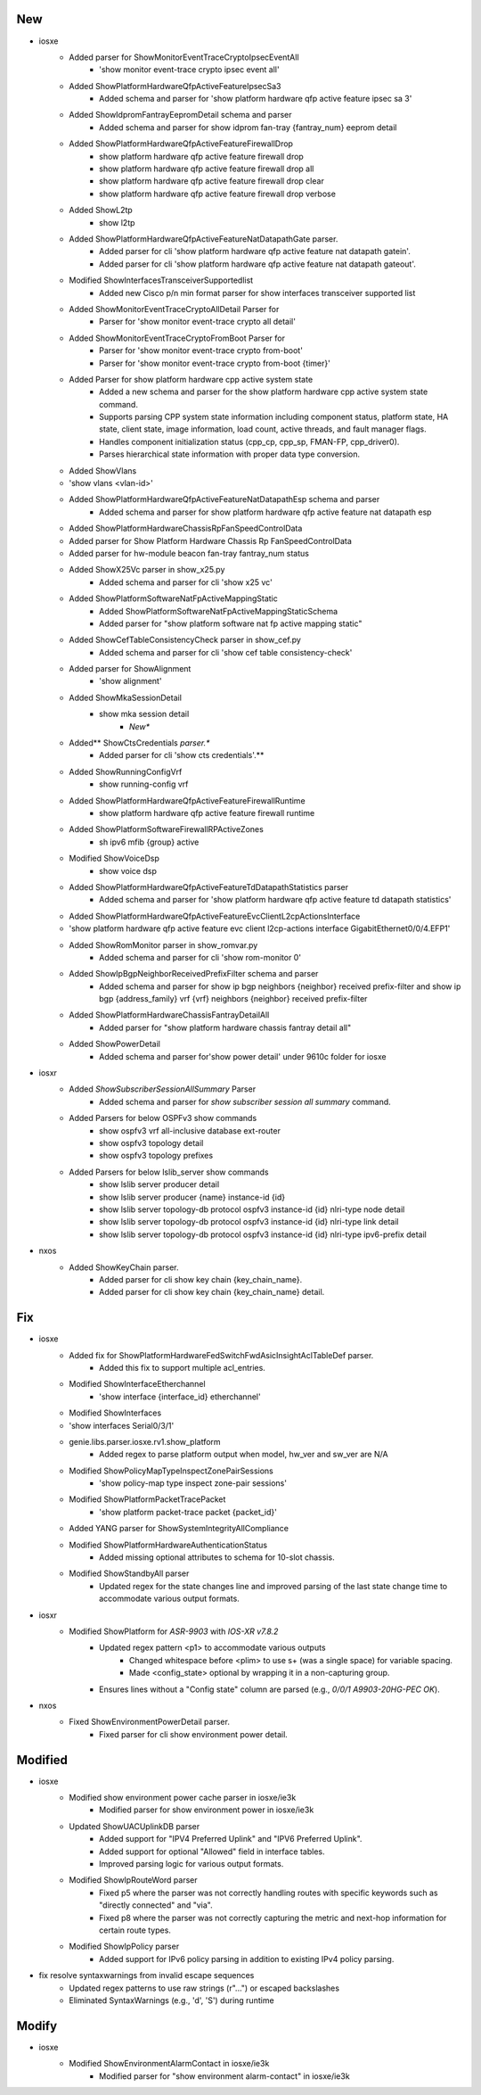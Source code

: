 --------------------------------------------------------------------------------
                                      New                                       
--------------------------------------------------------------------------------

* iosxe
    * Added parser for ShowMonitorEventTraceCryptoIpsecEventAll
        * 'show monitor event-trace crypto ipsec event all'
    * Added ShowPlatformHardwareQfpActiveFeatureIpsecSa3
        * Added schema and parser for 'show platform hardware qfp active feature ipsec sa 3'
    * Added  ShowIdpromFantrayEepromDetail schema and parser
        * Added schema and parser for show idprom fan-tray {fantray_num} eeprom detail
    * Added ShowPlatformHardwareQfpActiveFeatureFirewallDrop
        * show platform hardware qfp active feature firewall drop
        * show platform hardware qfp active feature firewall drop all
        * show platform hardware qfp active feature firewall drop clear
        * show platform hardware qfp active feature firewall drop verbose
    * Added ShowL2tp
        * show l2tp
    * Added ShowPlatformHardwareQfpActiveFeatureNatDatapathGate parser.
        * Added parser for cli 'show platform hardware qfp active feature nat datapath gatein'.
        * Added parser for cli 'show platform hardware qfp active feature nat datapath gateout'.
    * Modified ShowInterfacesTransceiverSupportedlist
        * Added new Cisco p/n min format parser for show interfaces transceiver supported list
    * Added ShowMonitorEventTraceCryptoAllDetail Parser for
        * Parser for 'show monitor event-trace crypto all detail'
    * Added ShowMonitorEventTraceCryptoFromBoot Parser for
        * Parser for 'show monitor event-trace crypto from-boot'
        * Parser for 'show monitor event-trace crypto from-boot {timer}'
    * Added Parser for show platform hardware cpp active system state
        * Added a new schema and parser for the show platform hardware cpp active system state command.
        * Supports parsing CPP system state information including component status, platform state, HA state, client state, image information, load count, active threads, and fault manager flags.
        * Handles component initialization status (cpp_cp, cpp_sp, FMAN-FP, cpp_driver0).
        * Parses hierarchical state information with proper data type conversion.
    * Added ShowVlans
    * 'show vlans <vlan-id>'
    * Added  ShowPlatformHardwareQfpActiveFeatureNatDatapathEsp schema and parser
        * Added schema and parser for show platform hardware qfp active feature nat datapath esp
    * Added ShowPlatformHardwareChassisRpFanSpeedControlData
    * Added parser for Show Platform Hardware Chassis Rp FanSpeedControlData
    * Added parser for hw-module beacon fan-tray fantray_num status
    * Added ShowX25Vc parser in show_x25.py
        * Added schema and parser for cli 'show x25 vc'
    * Added ShowPlatformSoftwareNatFpActiveMappingStatic
        * Added ShowPlatformSoftwareNatFpActiveMappingStaticSchema
        * Added parser for "show platform software nat fp active mapping static"
    * Added ShowCefTableConsistencyCheck parser in show_cef.py
        * Added schema and parser for cli 'show cef table consistency-check'
    * Added parser for ShowAlignment
        * 'show alignment'
    * Added ShowMkaSessionDetail
        * show mka session detail
            * *New**
    * Added** ShowCtsCredentials *parser.**
        * Added parser for cli 'show cts credentials'.**
    * Added ShowRunningConfigVrf
        * show running-config vrf
    * Added ShowPlatformHardwareQfpActiveFeatureFirewallRuntime
        * show platform hardware qfp active feature firewall runtime
    * Added ShowPlatformSoftwareFirewallRPActiveZones
        * sh ipv6 mfib {group} active
    * Modified ShowVoiceDsp
        * show voice dsp
    * Added ShowPlatformHardwareQfpActiveFeatureTdDatapathStatistics parser
        * Added schema and parser for 'show platform hardware qfp active feature td datapath statistics'
    * Added ShowPlatformHardwareQfpActiveFeatureEvcClientL2cpActionsInterface
    * 'show platform hardware qfp active feature evc client l2cp-actions interface GigabitEthernet0/0/4.EFP1'
    * Added ShowRomMonitor parser in show_romvar.py
        * Added schema and parser for cli 'show rom-monitor 0'
    * Added ShowIpBgpNeighborReceivedPrefixFilter schema and parser
        * Added schema and parser for show ip bgp neighbors {neighbor} received prefix-filter and show ip bgp {address_family} vrf {vrf} neighbors {neighbor} received prefix-filter
    * Added ShowPlatformHardwareChassisFantrayDetailAll
        * Added parser for "show platform hardware chassis fantray detail all"
    * Added ShowPowerDetail
        * Added schema and parser for'show power detail' under 9610c folder for iosxe

* iosxr
    * Added `ShowSubscriberSessionAllSummary` Parser
        * Added schema and parser for `show subscriber session all summary` command.
    * Added Parsers for below OSPFv3 show commands
        * show ospfv3 vrf all-inclusive database ext-router
        * show ospfv3 topology detail
        * show ospfv3 topology prefixes
    * Added Parsers for below lslib_server show commands
        * show lslib server producer detail
        * show lslib server producer {name} instance-id {id}
        * show lslib server topology-db protocol ospfv3 instance-id {id} nlri-type node detail
        * show lslib server topology-db protocol ospfv3 instance-id {id} nlri-type link detail
        * show lslib server topology-db protocol ospfv3 instance-id {id} nlri-type ipv6-prefix detail

* nxos
    * Added ShowKeyChain parser.
        * Added parser for cli show key chain {key_chain_name}.
        * Added parser for cli show key chain {key_chain_name} detail.


--------------------------------------------------------------------------------
                                      Fix                                       
--------------------------------------------------------------------------------

* iosxe
    * Added fix for ShowPlatformHardwareFedSwitchFwdAsicInsightAclTableDef parser.
        * Added this fix to support multiple acl_entries.
    * Modified ShowInterfaceEtherchannel
        * 'show interface {interface_id} etherchannel'
    * Modified ShowInterfaces
    * 'show interfaces Serial0/3/1'
    * genie.libs.parser.iosxe.rv1.show_platform
        * Added regex to parse platform output when model, hw_ver and sw_ver are N/A
    * Modified ShowPolicyMapTypeInspectZonePairSessions
        * 'show policy-map type inspect zone-pair sessions'
    * Modified ShowPlatformPacketTracePacket
        * 'show platform packet-trace packet {packet_id}'
    * Added YANG parser for ShowSystemIntegrityAllCompliance
    * Modified ShowPlatformHardwareAuthenticationStatus
        * Added missing optional attributes to schema for 10-slot chassis.
    * Modified ShowStandbyAll parser
        * Updated regex for the state changes line and improved parsing of the last state change time to accommodate various output formats.

* iosxr
    * Modified ShowPlatform for `ASR-9903` with `IOS-XR v7.8.2`
        * Updated regex pattern <p1> to accommodate various outputs
            * Changed whitespace before <plim> to use \s+ (was a single space) for variable spacing.
            * Made <config_state> optional by wrapping it in a non-capturing group.
        * Ensures lines without a "Config state" column are parsed (e.g., `0/0/1             A9903-20HG-PEC             OK`).

* nxos
    * Fixed ShowEnvironmentPowerDetail parser.
        * Fixed parser for cli show environment power detail.


--------------------------------------------------------------------------------
                                    Modified                                    
--------------------------------------------------------------------------------

* iosxe
    * Modified show environment power cache parser in iosxe/ie3k
        * Modified parser for show environment power in iosxe/ie3k
    * Updated ShowUACUplinkDB parser
        * Added support for "IPV4 Preferred Uplink" and "IPV6 Preferred Uplink".
        * Added support for optional "Allowed" field in interface tables.
        * Improved parsing logic for various output formats.
    * Modified ShowIpRouteWord parser
        * Fixed p5 where the parser was not correctly handling routes with specific keywords such as "directly connected" and "via".
        * Fixed p8 where the parser was not correctly capturing the metric and next-hop information for certain route types.
    * Modified ShowIpPolicy parser
        * Added support for IPv6 policy parsing in addition to existing IPv4 policy parsing.

* fix resolve syntaxwarnings from invalid escape sequences
    * Updated regex patterns to use raw strings (r"...") or escaped backslashes
    * Eliminated SyntaxWarnings (e.g., '\d', '\S') during runtime


--------------------------------------------------------------------------------
                                     Modify                                     
--------------------------------------------------------------------------------

* iosxe
    * Modified ShowEnvironmentAlarmContact in iosxe/ie3k
        * Modified parser for "show environment alarm-contact" in iosxe/ie3k


